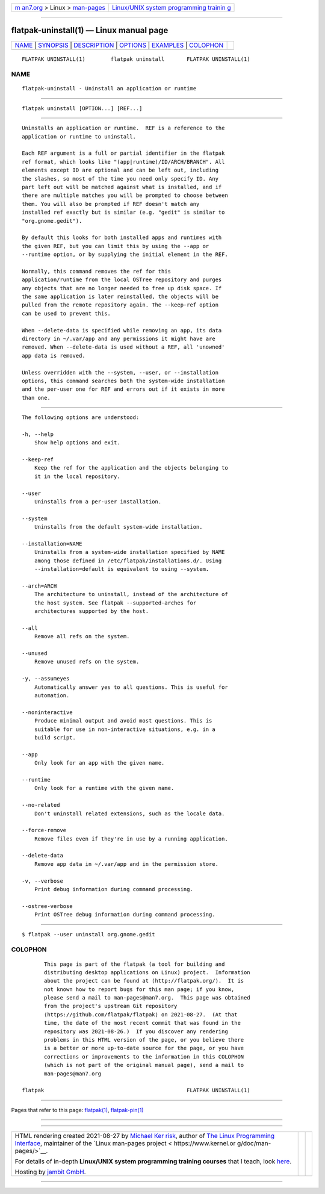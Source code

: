 .. container:: page-top

.. container:: nav-bar

   +----------------------------------+----------------------------------+
   | `m                               | `Linux/UNIX system programming   |
   | an7.org <../../../index.html>`__ | trainin                          |
   | > Linux >                        | g <http://man7.org/training/>`__ |
   | `man-pages <../index.html>`__    |                                  |
   +----------------------------------+----------------------------------+

--------------

flatpak-uninstall(1) — Linux manual page
========================================

+-----------------------------------+-----------------------------------+
| `NAME <#NAME>`__ \|               |                                   |
| `SYNOPSIS <#SYNOPSIS>`__ \|       |                                   |
| `DESCRIPTION <#DESCRIPTION>`__ \| |                                   |
| `OPTIONS <#OPTIONS>`__ \|         |                                   |
| `EXAMPLES <#EXAMPLES>`__ \|       |                                   |
| `COLOPHON <#COLOPHON>`__          |                                   |
+-----------------------------------+-----------------------------------+
| .. container:: man-search-box     |                                   |
+-----------------------------------+-----------------------------------+

::

   FLATPAK UNINSTALL(1)        flatpak uninstall       FLATPAK UNINSTALL(1)

NAME
-------------------------------------------------

::

          flatpak-uninstall - Uninstall an application or runtime


---------------------------------------------------------

::

          flatpak uninstall [OPTION...] [REF...]


---------------------------------------------------------------

::

          Uninstalls an application or runtime.  REF is a reference to the
          application or runtime to uninstall.

          Each REF argument is a full or partial identifier in the flatpak
          ref format, which looks like "(app|runtime)/ID/ARCH/BRANCH". All
          elements except ID are optional and can be left out, including
          the slashes, so most of the time you need only specify ID. Any
          part left out will be matched against what is installed, and if
          there are multiple matches you will be prompted to choose between
          them. You will also be prompted if REF doesn't match any
          installed ref exactly but is similar (e.g. "gedit" is similar to
          "org.gnome.gedit").

          By default this looks for both installed apps and runtimes with
          the given REF, but you can limit this by using the --app or
          --runtime option, or by supplying the initial element in the REF.

          Normally, this command removes the ref for this
          application/runtime from the local OSTree repository and purges
          any objects that are no longer needed to free up disk space. If
          the same application is later reinstalled, the objects will be
          pulled from the remote repository again. The --keep-ref option
          can be used to prevent this.

          When --delete-data is specified while removing an app, its data
          directory in ~/.var/app and any permissions it might have are
          removed. When --delete-data is used without a REF, all 'unowned'
          app data is removed.

          Unless overridden with the --system, --user, or --installation
          options, this command searches both the system-wide installation
          and the per-user one for REF and errors out if it exists in more
          than one.


-------------------------------------------------------

::

          The following options are understood:

          -h, --help
              Show help options and exit.

          --keep-ref
              Keep the ref for the application and the objects belonging to
              it in the local repository.

          --user
              Uninstalls from a per-user installation.

          --system
              Uninstalls from the default system-wide installation.

          --installation=NAME
              Uninstalls from a system-wide installation specified by NAME
              among those defined in /etc/flatpak/installations.d/. Using
              --installation=default is equivalent to using --system.

          --arch=ARCH
              The architecture to uninstall, instead of the architecture of
              the host system. See flatpak --supported-arches for
              architectures supported by the host.

          --all
              Remove all refs on the system.

          --unused
              Remove unused refs on the system.

          -y, --assumeyes
              Automatically answer yes to all questions. This is useful for
              automation.

          --noninteractive
              Produce minimal output and avoid most questions. This is
              suitable for use in non-interactive situations, e.g. in a
              build script.

          --app
              Only look for an app with the given name.

          --runtime
              Only look for a runtime with the given name.

          --no-related
              Don't uninstall related extensions, such as the locale data.

          --force-remove
              Remove files even if they're in use by a running application.

          --delete-data
              Remove app data in ~/.var/app and in the permission store.

          -v, --verbose
              Print debug information during command processing.

          --ostree-verbose
              Print OSTree debug information during command processing.


---------------------------------------------------------

::

          $ flatpak --user uninstall org.gnome.gedit

COLOPHON
---------------------------------------------------------

::

          This page is part of the flatpak (a tool for building and
          distributing desktop applications on Linux) project.  Information
          about the project can be found at ⟨http://flatpak.org/⟩.  It is
          not known how to report bugs for this man page; if you know,
          please send a mail to man-pages@man7.org.  This page was obtained
          from the project's upstream Git repository
          ⟨https://github.com/flatpak/flatpak⟩ on 2021-08-27.  (At that
          time, the date of the most recent commit that was found in the
          repository was 2021-08-26.)  If you discover any rendering
          problems in this HTML version of the page, or you believe there
          is a better or more up-to-date source for the page, or you have
          corrections or improvements to the information in this COLOPHON
          (which is not part of the original manual page), send a mail to
          man-pages@man7.org

   flatpak                                             FLATPAK UNINSTALL(1)

--------------

Pages that refer to this page: `flatpak(1) <../man1/flatpak.1.html>`__, 
`flatpak-pin(1) <../man1/flatpak-pin.1.html>`__

--------------

--------------

.. container:: footer

   +-----------------------+-----------------------+-----------------------+
   | HTML rendering        |                       | |Cover of TLPI|       |
   | created 2021-08-27 by |                       |                       |
   | `Michael              |                       |                       |
   | Ker                   |                       |                       |
   | risk <https://man7.or |                       |                       |
   | g/mtk/index.html>`__, |                       |                       |
   | author of `The Linux  |                       |                       |
   | Programming           |                       |                       |
   | Interface <https:     |                       |                       |
   | //man7.org/tlpi/>`__, |                       |                       |
   | maintainer of the     |                       |                       |
   | `Linux man-pages      |                       |                       |
   | project <             |                       |                       |
   | https://www.kernel.or |                       |                       |
   | g/doc/man-pages/>`__. |                       |                       |
   |                       |                       |                       |
   | For details of        |                       |                       |
   | in-depth **Linux/UNIX |                       |                       |
   | system programming    |                       |                       |
   | training courses**    |                       |                       |
   | that I teach, look    |                       |                       |
   | `here <https://ma     |                       |                       |
   | n7.org/training/>`__. |                       |                       |
   |                       |                       |                       |
   | Hosting by `jambit    |                       |                       |
   | GmbH                  |                       |                       |
   | <https://www.jambit.c |                       |                       |
   | om/index_en.html>`__. |                       |                       |
   +-----------------------+-----------------------+-----------------------+

--------------

.. container:: statcounter

   |Web Analytics Made Easy - StatCounter|

.. |Cover of TLPI| image:: https://man7.org/tlpi/cover/TLPI-front-cover-vsmall.png
   :target: https://man7.org/tlpi/
.. |Web Analytics Made Easy - StatCounter| image:: https://c.statcounter.com/7422636/0/9b6714ff/1/
   :class: statcounter
   :target: https://statcounter.com/
